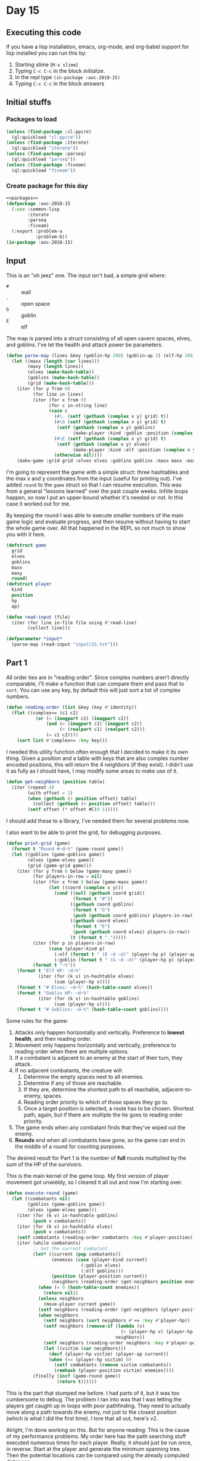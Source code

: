 #+STARTUP: indent contents
#+OPTIONS: num:nil toc:nil
* Day 15
** Executing this code
If you have a lisp installation, emacs, org-mode, and org-babel
support for lisp installed you can run this by:
1. Starting slime (=M-x slime=)
2. Typing =C-c C-c= in the block [[initialize][initialize]].
3. In the repl type =(in-package :aoc-2018-15)=
4. Typing =C-c C-c= in the block [[answers][answers]]
** Initial stuffs
*** Packages to load
#+NAME: packages
#+BEGIN_SRC lisp :results silent
  (unless (find-package :cl-ppcre)
    (ql:quickload "cl-ppcre"))
  (unless (find-package :iterate)
    (ql:quickload "iterate"))
  (unless (find-package :parseq)
    (ql:quickload "parseq"))
  (unless (find-package :fiveam)
    (ql:quickload "fiveam"))
#+END_SRC
*** Create package for this day
#+NAME: initialize
#+BEGIN_SRC lisp :noweb yes :results silent
  <<packages>>
  (defpackage :aoc-2018-15
    (:use :common-lisp
          :iterate
          :parseq
          :fiveam)
    (:export :problem-a
             :problem-b))
  (in-package :aoc-2018-15)
#+END_SRC
** Input
This is an "oh jeez" one. The input isn't bad, a simple grid where:
- =#= :: wall
- =.= :: open space
- =G= :: goblin
- =E= :: elf

The map is parsed into a struct consisting of all open cavern spaces,
elves, and goblins. I've let the health and attack power be
parameters.

#+NAME: parse-map
#+BEGIN_SRC lisp :results silent
  (defun parse-map (lines &key (goblin-hp 200) (goblin-ap 3) (elf-hp 200) (elf-ap 3))
    (let ((maxx (length (car lines)))
          (maxy (length lines))
          (elves (make-hash-table))
          (goblins (make-hash-table))
          (grid (make-hash-table)))
      (iter (for y from 0)
            (for line in lines)
            (iter (for x from 0)
                  (for c in-string line)
                  (case c
                    (#\. (setf (gethash (complex x y) grid) t))
                    (#\G (setf (gethash (complex x y) grid) t)
                     (setf (gethash (complex x y) goblins)
                           (make-player :kind :goblin :position (complex x y) :hp goblin-hp :ap goblin-ap)))
                    (#\E (setf (gethash (complex x y) grid) t)
                     (setf (gethash (complex x y) elves)
                           (make-player :kind :elf :position (complex x y) :hp elf-hp :ap elf-ap)))
                    (otherwise nil))))
      (make-game :grid grid :elves elves :goblins goblins :maxx maxx :maxy maxy :round 0)))
#+END_SRC

I'm going to represent the game with a simple struct: three hashtables
and the max x and y coordinates from the input (useful for printing
out). I've added =round= to the =game= struct so that I can resume
execution. This was from a general "lessons learned" over the past
couple weeks. Infiite loops happen, so now I put an upper-bound
whether it's needed or not. In this case it worked out for me.

By keeping the round I was able to execute smaller numbers of the main
game logic and evaluate progress, and then resume without having to
start the whole game over. All that happened in the REPL so not much
to show you with it here.

#+NAME: game-struct
#+BEGIN_SRC lisp :results silent
  (defstruct game
    grid
    elves
    goblins
    maxx
    maxy
    round)
  (defstruct player
    kind
    position
    hp
    ap)
#+END_SRC

#+NAME: read-input
#+BEGIN_SRC lisp :results silent
  (defun read-input (file)
    (iter (for line in-file file using #'read-line)
          (collect line)))
#+END_SRC
#+NAME: input
#+BEGIN_SRC lisp :noweb yes :results silent
  (defparameter *input*
    (parse-map (read-input "input/15.txt")))
#+END_SRC
** Part 1
All order ties are in "reading order". Since complex numbers aren't
directly comparable, I'll make a function that can compare them and
pass that to =sort=. You can use any key, by default this will just
sort a list of complex numbers.

#+NAME: reading-order
#+BEGIN_SRC lisp :results silent
  (defun reading-order (list &key (key #'identity))
    (flet ((complex<= (c1 c2)
             (or (< (imagpart c1) (imagpart c2))
                 (and (= (imagpart c1) (imagpart c2))
                      (< (realpart c1) (realpart c2)))
                 (= c1 c2))))
      (sort list #'complex<= :key key)))
#+END_SRC

I needed this utility function often enough that I decided to make it
its own thing. Given a position and a table with keys that are also
complex number encoded positions, this will return the 4 neighbors (if
they exist). I didn't use it as fully as I should have, I may modify
some areas to make use of it.

#+NAME: get-neighbors
#+BEGIN_SRC lisp :results silent
  (defun get-neighbors (position table)
    (iter (repeat 4)
          (with offset = 1)
          (when (gethash (+ position offset) table)
            (collect (gethash (+ position offset) table)))
          (setf offset (* offset #C(0 1)))))
#+END_SRC

I should add these to a library, I've needed them for several problems
now.

I also want to be able to print the grid, for debugging purposes.
#+NAME: print-grid
#+BEGIN_SRC lisp :results silent
  (defun print-grid (game)
    (format t "Round #~d~%" (game-round game))
    (let ((goblins (game-goblins game))
          (elves (game-elves game))
          (grid (game-grid game)))
      (iter (for y from 0 below (game-maxy game))
            (for players-in-row = nil)
            (iter (for x from 0 below (game-maxx game))
                  (let ((coord (complex x y)))
                    (cond ((null (gethash coord grid))
                           (format t "#"))
                          ((gethash coord goblins)
                           (format t "G")
                           (push (gethash coord goblins) players-in-row))
                          ((gethash coord elves)
                           (format t "E")
                           (push (gethash coord elves) players-in-row))
                          (t (format t ".")))))
            (iter (for p in players-in-row)
                  (case (player-kind p)
                    (:elf (format t " (E ~d ~d)" (player-hp p) (player-ap p)))
                    (:goblin (format t " (G ~d ~d)" (player-hp p) (player-ap p)))))
            (format t "~%"))
      (format t "Elf HP: ~d~%"
              (iter (for (k v) in-hashtable elves)
                    (sum (player-hp v))))
      (format t "# Elves: ~d~%" (hash-table-count elves))
      (format t "Goblin HP: ~d~%"
              (iter (for (k v) in-hashtable goblins)
                    (sum (player-hp v))))
      (format t "# Goblins: ~d~%" (hash-table-count goblins))))
#+END_SRC

Some rules for the game:

1. Attacks only happen horizontally and vertically. Preference to
   *lowest health*, and then reading order.
2. Movement only happens horizontally and vertically, preference to
   reading order when there are mulitple options.
3. If a combatant is adjacent to an enemy at the start of their turn,
   they attack.
4. If no adjacent combatants, the creature will:
   1. Determine the empty spaces next to all enemies.
   2. Determine if any of those are reachable.
   3. If they are, determine the shortest path to all reachable,
      adjacent-to-enemy, spaces.
   4. Reading order priority to which of those spaces they go to.
   5. Once a target position is selected, a route has to be
      chosen. Shortest path, again, but if there are multiple the tie
      goes to reading order priority.
5. The game ends when any combatant finds that they've wiped out the enemy.
6. *Rounds* end when all combatants have gone, so the game can end in
   the middle of a round for counting purposes.

The desired result for Part 1 is the number of *full* rounds
multiplied by the sum of the HP of the survivors.

This is the main kernel of the game loop. My first version of player
movement got unwieldy, so I cleared it all out and now I'm starting
over.
#+NAME: execute-round
#+BEGIN_SRC lisp :results silent
  (defun execute-round (game)
    (let ((combatants nil)
          (goblins (game-goblins game))
          (elves (game-elves game)))
      (iter (for (k v) in-hashtable goblins)
            (push v combatants))
      (iter (for (k v) in-hashtable elves)
            (push v combatants))
      (setf combatants (reading-order combatants :key #'player-position))
      (iter (while combatants)
            ;; Get the current combatant
            (let* ((current (pop combatants))
                   (enemies (case (player-kind current)
                              (:goblin elves)
                              (:elf goblins)))
                   (position (player-position current))
                   (neighbors (reading-order (get-neighbors position enemies) :key #'player-position)))
              (when (= 0 (hash-table-count enemies))
                (return nil))
              (unless neighbors
                (move-player current game))
              (setf neighbors (reading-order (get-neighbors (player-position current) enemies) :key #'player-position))
              (when neighbors
                (setf neighbors (sort neighbors #'<= :key #'player-hp))
                (setf neighbors (remove-if (lambda (v)
                                             (> (player-hp v) (player-hp (car neighbors))))
                                           neighbors))
                (setf neighbors (reading-order neighbors :key #'player-position))
                (let ((victim (car neighbors)))
                  (decf (player-hp victim) (player-ap current))
                  (when (<= (player-hp victim) 0)
                    (setf combatants (remove victim combatants))
                    (remhash (player-position victim) enemies))))
            (finally (incf (game-round game))
                     (return t))))))
#+END_SRC

This is the part that stumped me before. I had parts of it, but it was
too cumbersome to debug. The problem I ran into was that I was letting
the players get caught up in loops with poor pathfinding. They need to
actually move along a path towards the enemy, not just to the closest
position (which is what I did the first time). I tore that all out,
here's v2.

Alright, I'm done working on this. But for anyone reading: This is the
cause of my performance problems. My order here has the path searching
stuff executed numerous times for each player. Really, it should just
be run once, in reverse. Start at the player and generate the minimum
spanning tree. Then the potential locations can be compared using the
already computed distances.
#+NAME: move-player
#+BEGIN_SRC lisp :results silent
  (defun move-player (player game)
    (let* ((enemies (case (player-kind player)
                      (:goblin (game-elves game))
                      (:elf (game-goblins game))))
           (allies (case (player-kind player)
                     (:elf (game-elves game))
                     (:goblin (game-goblins game))))
           (position (player-position player))
           (potentials (intersection (in-range enemies game) (reachable-hash position game)))
           (min-path (iter (for p in potentials)
                           (minimizing (path-length position p game)))))
      (when min-path
        (setf potentials
              (remove-if (lambda (p)
                           (> (path-length position p game) min-path))
                         potentials))
        (multiple-value-bind (distance step) (path-length position (car (reading-order potentials)) game)
          (declare (ignore distance))
          (remhash position allies)
          (setf (player-position player) step)
          (setf (gethash step allies) player)))))
#+END_SRC

If I understand it correctly, I need to find the path lengths (not
Manhattan distance) to each of the potential targets. Then select the
target with the shortest path distance, reading order to break
ties. This is awful code. I'm sorry.
#+NAME: path-length
#+BEGIN_SRC lisp :results silent
  (defun path-length (start end game)
    (let ((graph (make-hash-table))
          (search nil)
          (min-path-length (+ (game-maxx game) (game-maxy game))))
      (setf (gethash end graph) 0)
      ;; start off with the initial points to consider
      (iter (repeat 4)
            (with offset = 1)
            (when (open-spacep (+ end offset) game)
              (push (+ end offset) search))
            (setf offset (* offset #C(0 1))))
      (iter (while search)
            (let ((next (car (last search))))
              (setf search (remove next search))
              (setf (gethash next graph)
                    (iter (repeat 4)
                          (with offset = 1)
                          (when (and (open-spacep (+ next offset) game)
                                     (not (gethash (+ next offset) graph)))
                            (push (+ next offset) search))
                          (when (gethash (+ next offset) graph)
                            (minimizing (1+ (gethash (+ next offset) graph))))
                          (setf offset (* offset #C(0 1)))))))
      (setf min-path-length (iter (repeat 4)
                                  (with offset = 1)
                                  (when (gethash (+ start offset) graph)
                                    (minimizing (1+ (gethash (+ start offset) graph))))
                                  (setf offset (* offset #C(0 1)))))
      (values min-path-length
              (when min-path-length
                (car (reading-order
                      (iter (repeat 4)
                            (with offset = 1)
                            (when (and (gethash (+ start offset) graph)
                                       (= (gethash (+ start offset) graph) (1- min-path-length)))
                              (collecting (+ start offset)))
                            (setf offset (* offset #C(0 1))))))))))
#+END_SRC


This returns a list of all open spaces adjacent to enemies. This logic
is used *a lot* in my program to test if there's an open space.
#+NAME: in-range
#+BEGIN_SRC lisp :results silent
  (defun in-range (enemies game)
    (let ((in-range nil))
      (iter (for (k v) in-hashtable enemies)
            (for offset = 1)
            (iter (repeat 4)
                  (when (open-spacep (+ offset k) game)
                    (push (+ offset k) in-range))
                  (setf offset (* offset #C(0 1)))))
      in-range))
#+END_SRC

=open-spacep= replaces logic like this:
#+BEGIN_SRC lisp
  (and (not (gethash (+ offset k) enemies))
       (not (gethash (+ offset k) allies))
       (gethash (+ offset k) grid))
#+END_SRC
Which has shown up in a lot of my other functions.

#+NAME: open-spacep
#+BEGIN_SRC lisp :results silent
  (defun open-spacep (position game)
    (and (not (gethash position (game-goblins game)))
         (not (gethash position (game-elves game)))
         (gethash position (game-grid game))))
#+END_SRC

#+NAME: reachable
#+BEGIN_SRC lisp :results silent
  (defun reachable (position game)
    (let ((search (list position))
          (reachable nil)
          (grid (make-hash-table)))
      (iter (for (k v) in-hashtable (game-grid game))
            (when (open-spacep k game)
              (setf (gethash k grid) t)))
      (iter (while search)
            (iter (repeat 4)
                  (with pos = (pop search))
                  (with offset = 1)
                  (when (gethash (+ pos offset) grid)
                    (push (+ pos offset) search)
                    (push (+ pos offset) reachable)
                    (remhash (+ pos offset) grid))
                  (setf offset (* offset #C(0 1)))))
      reachable))
#+END_SRC


The round limit here is just to save me from infinite loops. But if
you resume with the same game instance then this works out nicely to
pause and restart if you want to play out portions of the game instead
of the whole thing.
#+NAME: run-game
#+BEGIN_SRC lisp :results silent
  (defun run-game (game &optional (round-limit 1000))
    (print-grid game)
    (iter (while (execute-round game))
          (for i from 0 below round-limit))
    (print-grid game))
#+END_SRC

#+NAME: solve-a
#+BEGIN_SRC lisp :results silent
  (defun solve-a (game)
    (run-game game)
    (let ((round (game-round game))
          (besthp (max (iter (for (k v) in-hashtable (game-goblins game))
                             (sum (player-hp v)))
                       (iter (for (k v) in-hashtable (game-elves game))
                             (sum (player-hp v))))))
      (format t "The game ended in Round ~d and the winning side had ~d hit points, for a score of ~d.~%"
            round besthp (* round besthp))))
#+END_SRC

#+NAME: problem-a
#+BEGIN_SRC lisp :noweb yes :results silent
  (defun problem-a () (format t "Problem 15 A: ~a~%" (solve-a *input*)))
#+END_SRC
** Part 2
I'm more annoyed at this one than interested in cleaning up my
unmaintainable code. It's inefficient and ugly throughout. But I got
part 1 finally.

Part 2 asks us to run the game over and over increasing the elf attack
power from the baseline of 3 until they're just able to win, and then
to report the round times the elf HP of that case.

I'm going to cheat a little bit on this one. I'm going to use the REPL
and do a binary search.

3: Lost.

50: Won after 19 rounds with 1799 HP

25: Won after 27 rounds with 1628 HP

12: Won after 52 rounds with 1083 HP

6: Lost after 84 rounds.

9: Won after 72 rounds with 620 HP

7: Lost after 132 rounds.

8: Won after 85 round swith 442 HP.

Dammit. The problem is actually: Without a *single* death. Starting
back at 50.

50: All elves lived, 19 rounds and 1799 HP

25: All elves lived, 27 rounds nad 1628 HP

12: One elf died

19: All elves lived, 34 rounds and 1439 HP

15: All elves lived, 45 rounds and 1280 HP

13: Lost an elf.

14: All elves lived, 43 rounds and 1187 HP: 51041

#+NAME: problem-b
#+BEGIN_SRC lisp :noweb yes :results silent
  (defun problem-b () (format t "Problem 15 B: ~a~%" (identity *input*)))
#+END_SRC
** Putting it all together
#+NAME: structs
#+BEGIN_SRC lisp :noweb yes :results silent
  <<game-struct>>
#+END_SRC
#+NAME: functions
#+BEGIN_SRC lisp :noweb yes :results silent
  <<read-input>>
  <<parse-map>>
  <<reading-order>>
  <<get-neighbors>>
  <<print-grid>>
  <<move-player>>
  <<path-length>>
  <<reachable>>
  <<in-range>>
  <<execute-round>>
  <<run-game>>
  <<solve-a>>
#+END_SRC
#+NAME: answers
#+BEGIN_SRC lisp :results output :exports both :noweb yes :tangle 2018.15.lisp
  <<initialize>>
  (defparameter *debug* nil)
  <<structs>>
  <<functions>>
  <<input>>
  <<problem-a>>
  <<problem-b>>
  (problem-a)
  (problem-b)
#+END_SRC
** Answer
#+RESULTS: answers
#+begin_example
Round #0
################################
##########..........############
########G..................##### (G 200 3)
#######..G.GG...............#### (G 200 3) (G 200 3) (G 200 3)
#######....G.......#......###### (G 200 3)
########.G.G...............#E..# (E 200 3) (G 200 3) (G 200 3)
#######G.................#.....# (G 200 3)
########.......................#
########G.....G....#.....##....# (G 200 3) (G 200 3)
########.....#....G.........#### (G 200 3)
#########..........##....E.E#.## (E 200 3) (E 200 3)
##########G..G..........#####.## (G 200 3) (G 200 3)
##########....#####G....####E.## (E 200 3) (G 200 3)
######....G..#######.....#.....# (G 200 3)
###....#....#########......#####
####........#########..E...##### (E 200 3)
###.........#########......#####
####G....G..#########......##### (G 200 3) (G 200 3)
####..#.....#########....#######
######.......#######...E.####### (E 200 3)
###.G.....E.G.#####.....######## (G 200 3) (E 200 3) (G 200 3)
#.....G........E.......######### (E 200 3) (G 200 3)
#......#..#..####....#.#########
#...#.........###.#..###########
##............###..#############
######.....E####..############## (E 200 3)
######...........###############
#######....E....################ (E 200 3)
######...####...################
######...###....################
###.....###..##..###############
################################
Elf HP: 2000
# Elves: 10
Goblin HP: 4000
# Goblins: 20
Round #101
################################
##########..........############
########...................#####
#######.....................####
#######............#......######
########...................#...#
#######.........G........#.....# (G 200 3)
########........GG...G.........# (G 200 3) (G 131 3) (G 200 3)
########...........#..G..##....# (G 200 3)
########.....#..............####
#########.........G##G......#.## (G 152 3) (G 191 3)
##########..............#####.##
##########....#####.G...####..## (G 200 3)
######.....G.#######.G...#.....# (G 188 3) (G 200 3)
###....#....#########......#####
####........#########......#####
###........G#########......##### (G 92 3)
####.......G#########......##### (G 200 3)
####..#.....#########....#######
######.......#######.....#######
###...........#####.....########
#.................G....######### (G 200 3)
#......#..#..####.G..#.######### (G 200 3)
#...#.........###.#..###########
##............###..#############
######......####..##############
######...........###############
#######.........################
######...####...################
######...###....################
###.....###..##..###############
################################
Elf HP: 0
# Elves: 0
Goblin HP: 2554
# Goblins: 14
The game ended in Round 101 and the winning side had 2554 hit points, for a score of 257954.
Problem 15 A: NIL
Problem 15 B: #S(GAME
                 :GRID #<HASH-TABLE :TEST EQL :COUNT 448 {10022AD6A3}>
                 :ELVES #<HASH-TABLE :TEST EQL :COUNT 0 {1005127A93}>
                 :GOBLINS #<HASH-TABLE :TEST EQL :COUNT 14 {1005127EB3}>
                 :MAXX 32
                 :MAXY 32
                 :ROUND 101)
#+end_example
** Test Cases

Some simple grids to test printing and single round advancement.

#+NAME: single-round-combat
#+BEGIN_SRC lisp :results output :exports both
  (let ((game (parse-map (list "######"
                               "#.GE.#"
                               "#....#"
                               "######"))))
    (print-grid game)
    (execute-round game)
    (print-grid game))
#+END_SRC

Expected result: both start at 200 HP, both end at 197 HP.

#+RESULTS: single-round-combat
#+begin_example
Round #0
######
#.GE.# (E 200 3) (G 200 3)
#....#
######
Elf HP: 200
# Elves: 1
Goblin HP: 200
# Goblins: 1
Round #1
######
#.GE.# (E 197 3) (G 197 3)
#....#
######
Elf HP: 197
# Elves: 1
Goblin HP: 197
# Goblins: 1
#+end_example

#+NAME: full-round-combat
#+BEGIN_SRC lisp :results output :exports both
  (let ((game (parse-map (list "######"
                               "#.GE.#"
                               "#....#"
                               "######"))))
    (run-game game))
#+END_SRC

The goblin should survive, and he does. He wins because he hits
first.
#+RESULTS: full-round-combat
#+begin_example
Round #0
######
#.GE.# (E 200 3) (G 200 3)
#....#
######
Elf HP: 200
# Elves: 1
Goblin HP: 200
# Goblins: 1
Round #67
######
#.G..# (G 2 3)
#....#
######
Elf HP: 0
# Elves: 0
Goblin HP: 2
# Goblins: 1
#+end_example

#+NAME: two-on-one-combat
#+BEGIN_SRC lisp :results output :exports both
  (let ((game (parse-map (list "######"
                               "#.GE.#"
                               "#..G.#"
                               "######"))))
    (run-game game))
#+END_SRC

Expected: Elf dies after 200/6 rounds (rounded down, so round 33). Top
Goblin has HP reduced by 3 33 times to 101 HP. Bottom Goblin has full
health. This gives me confidence my round count is correct.
#+RESULTS: two-on-one-combat
#+begin_example
Round #0
######
#.GE.# (E 200 3) (G 200 3)
#..G.# (G 200 3)
######
Elf HP: 200
# Elves: 1
Goblin HP: 400
# Goblins: 2
Round #33
######
#.G..# (G 101 3)
#..G.# (G 200 3)
######
Elf HP: 0
# Elves: 0
Goblin HP: 301
# Goblins: 2
#+end_example

#+NAME: single-movement
#+BEGIN_SRC lisp :results output :exports both
  (let ((game (parse-map (list "######"
                               "#..G.#"
                               "#....#"
                               "#..E.#"
                               "######"))))
    (run-game game))
#+END_SRC

Expected: The Goblin moves one south, and is attacked on that same
round by the ELf. This gives the Elf the advantage of first attack and
he wins after 67 rounds.
#+RESULTS: single-movement
#+begin_example
Round #0
######
#..G.# (G 200 3)
#....#
#..E.# (E 200 3)
######
Elf HP: 200
# Elves: 1
Goblin HP: 200
# Goblins: 1
Round #67
######
#....#
#..G.# (G 2 3)
#....#
######
Elf HP: 0
# Elves: 0
Goblin HP: 2
# Goblins: 1
#+end_example

#+NAME: tc-18740
#+BEGIN_SRC lisp :results output :exports both
  (let ((game (parse-map (list "#########"
                               "#G......#"
                               "#.E.#...#"
                               "#..##..G#"
                               "#...##..#"
                               "#...#...#"
                               "#.G...G.#"
                               "#.....G.#"
                               "#########"))))
        (run-game game))
#+END_SRC

#+RESULTS: tc-18740
#+begin_example
Round #0
#########
#G......# (G 200 3)
#.E.#...# (E 200 3)
#..##..G# (G 200 3)
#...##..#
#...#...#
#.G...G.# (G 200 3) (G 200 3)
#.....G.# (G 200 3)
#########
Elf HP: 200
# Elves: 1
Goblin HP: 1000
# Goblins: 5
Round #20
#########
#.G.....# (G 137 3)
#G.G#...# (G 200 3) (G 200 3)
#.G##...# (G 200 3)
#...##..#
#.G.#...# (G 200 3)
#.......#
#.......#
#########
Elf HP: 0
# Elves: 0
Goblin HP: 937
# Goblins: 5
#+end_example

#+NAME: tc-28944
#+BEGIN_SRC lisp :results output :exports both
  (let ((game (parse-map (list "#######"
                               "#.E...#"
                               "#.#..G#"
                               "#.###.#"
                               "#E#G#G#"
                               "#...#G#"
                               "#######"))))
    (run-game game))
#+END_SRC

#+RESULTS: tc-28944
#+begin_example
Round #0
#######
#.E...# (E 200 3)
#.#..G# (G 200 3)
#.###.#
#E#G#G# (G 200 3) (G 200 3) (E 200 3)
#...#G# (G 200 3)
#######
Elf HP: 400
# Elves: 2
Goblin HP: 800
# Goblins: 4
Round #54
#######
#.....#
#.#G..# (G 200 3)
#.###.#
#.#.#.#
#G.G#G# (G 200 3) (G 38 3) (G 98 3)
#######
Elf HP: 0
# Elves: 0
Goblin HP: 536
# Goblins: 4
#+end_example

#+NAME: tc-27755
#+BEGIN_SRC lisp :results output :exports both
  (let ((game (parse-map (list
                          "#######"
                          "#E.G#.#"
                          "#.#G..#"
                          "#G.#.G#"
                          "#G..#.#"
                          "#...E.#"
                          "#######"))))
    (run-game game))
#+END_SRC

#+RESULTS: tc-27755
#+begin_example
Round #0
#######
#E.G#.# (G 200 3) (E 200 3)
#.#G..# (G 200 3)
#G.#.G# (G 200 3) (G 200 3)
#G..#.# (G 200 3)
#...E.# (E 200 3)
#######
Elf HP: 400
# Elves: 2
Goblin HP: 1000
# Goblins: 5
Round #35
#######
#G.G#.# (G 98 3) (G 200 3)
#.#G..# (G 200 3)
#..#..#
#...#G# (G 95 3)
#...G.# (G 200 3)
#######
Elf HP: 0
# Elves: 0
Goblin HP: 793
# Goblins: 5
#+end_example

#+NAME: complex-movement-example
#+BEGIN_SRC lisp :results output :exports both
  (let ((game (parse-map (list "#########"
                               "#G..G..G#"
                               "#.......#"
                               "#.......#"
                               "#G..E..G#"
                               "#.......#"
                               "#.......#"
                               "#G..G..G#"
                               "#########"))))
    (iter (repeat 3)
          (print-grid game)
          (execute-round game))
    (print-grid game))
#+END_SRC

#+RESULTS: complex-movement-example
#+begin_example
Round #0
#########
#G..G..G# (G 200 3) (G 200 3) (G 200 3)
#.......#
#.......#
#G..E..G# (G 200 3) (E 200 3) (G 200 3)
#.......#
#.......#
#G..G..G# (G 200 3) (G 200 3) (G 200 3)
#########
Elf HP: 200
# Elves: 1
Goblin HP: 1600
# Goblins: 8
Round #1
#########
#.G...G.# (G 200 3) (G 200 3)
#...G...# (G 197 3)
#...E..G# (G 200 3) (E 200 3)
#.G.....# (G 200 3)
#.......#
#G..G..G# (G 200 3) (G 200 3) (G 200 3)
#.......#
#########
Elf HP: 200
# Elves: 1
Goblin HP: 1597
# Goblins: 8
Round #2
#########
#..G.G..# (G 200 3) (G 200 3)
#...G...# (G 194 3)
#.G.E.G.# (G 200 3) (E 197 3) (G 200 3)
#.......#
#G..G..G# (G 200 3) (G 200 3) (G 200 3)
#.......#
#.......#
#########
Elf HP: 197
# Elves: 1
Goblin HP: 1594
# Goblins: 8
Round #3
#########
#.......#
#..GGG..# (G 200 3) (G 191 3) (G 200 3)
#..GEG..# (G 200 3) (E 185 3) (G 200 3)
#G..G...# (G 200 3) (G 200 3)
#......G# (G 200 3)
#.......#
#.......#
#########
Elf HP: 185
# Elves: 1
Goblin HP: 1591
# Goblins: 8
#+end_example

#+NAME: from-reddit
#+BEGIN_SRC lisp :results output :exports both
  (let ((game (parse-map (list "################################"
                               "#################.....##########"
                               "#################..#.###########"
                               "#################.........######"
                               "##################......########"
                               "#################G.GG###########"
                               "###############...#..###########"
                               "###############......G..########"
                               "############..G.........########"
                               "##########.G.....G......########"
                               "##########......#.........#..###"
                               "##########...................###"
                               "#########G..G.#####....E.G.E..##"
                               "######..G....#######...........#"
                               "#######.....#########.........##"
                               "#######..#..#########.....#.####"
                               "##########..#########..G.##..###"
                               "###########G#########...E...E.##"
                               "#########.G.#########..........#"
                               "#########GG..#######.......##.E#"
                               "######.G......#####...##########"
                               "#...##..G..............#########"
                               "#...#...........###..E.#########"
                               "#.G.............###...##########"
                               "#................###############"
                               "##.........E.....###############"
                               "###.#..............#############"
                               "###..G........E.....############"
                               "###......E..........############"
                               "###......#....#E#...############"
                               "###....####.#...##.#############"
                               "################################"))))
    (run-game game))
#+END_SRC

The consensus seems to be that this one should be 68 rounds and 2812
health.

#+RESULTS: from-reddit
#+begin_example
Round #0
################################
#################.....##########
#################..#.###########
#################.........######
##################......########
#################G.GG########### (G 200 3) (G 200 3) (G 200 3)
###############...#..###########
###############......G..######## (G 200 3)
############..G.........######## (G 200 3)
##########.G.....G......######## (G 200 3) (G 200 3)
##########......#.........#..###
##########...................###
#########G..G.#####....E.G.E..## (E 200 3) (G 200 3) (E 200 3) (G 200 3) (G 200 3)
######..G....#######...........# (G 200 3)
#######.....#########.........##
#######..#..#########.....#.####
##########..#########..G.##..### (G 200 3)
###########G#########...E...E.## (E 200 3) (E 200 3) (G 200 3)
#########.G.#########..........# (G 200 3)
#########GG..#######.......##.E# (E 200 3) (G 200 3) (G 200 3)
######.G......#####...########## (G 200 3)
#...##..G..............######### (G 200 3)
#...#...........###..E.######### (E 200 3)
#.G.............###...########## (G 200 3)
#................###############
##.........E.....############### (E 200 3)
###.#..............#############
###..G........E.....############ (E 200 3) (G 200 3)
###......E..........############ (E 200 3)
###......#....#E#...############ (E 200 3)
###....####.#...##.#############
################################
Elf HP: 2000
# Elves: 10
Goblin HP: 4000
# Goblins: 20
Round #68
################################
#################.....##########
#################..#.###########
#################.........######
##################......########
#################....###########
###############...#..###########
###############.........########
############............########
##########..............########
##########......#.......G.#..### (G 200 3)
##########...................###
#########.....#####......G....## (G 200 3)
######.......#######....G.G....# (G 119 3) (G 23 3)
#######....G#########...GG....## (G 200 3) (G 188 3) (G 119 3)
#######..#..#########.G.G.#.#### (G 200 3) (G 44 3)
##########..#########..G.##..### (G 200 3)
###########.#########.........##
#########...#########..........#
#########..G.#######.G.....##..# (G 200 3) (G 200 3)
######...GG.G.#####...########## (G 200 3) (G 200 3) (G 200 3)
#...##.G...............######### (G 119 3)
#...#....G......###....######### (G 200 3)
#...............###...##########
#................###############
##...............###############
###.#..............#############
###.................############
###.................############
###......#....#.#...############
###....####.#...##.#############
################################
Elf HP: 0
# Elves: 0
Goblin HP: 2812
# Goblins: 17
#+end_example


#+NAME: test-cases
#+BEGIN_SRC lisp :results output :exports both
  (def-suite aoc.2018.15)
  (in-suite aoc.2018.15)

  (test reading-order
    (is (equal `((#C(0 0) 4) (#C(1 1) 3))
               (reading-order '((#C(1 1) 3) (#C(0 0) 4)) :key #'car))))

  (run! 'aoc.2018.15)
#+END_SRC
** Test Results
#+RESULTS: test-cases
: 
: Running test suite AOC.2018.15
:  Running test READING-ORDER .
:  Did 1 check.
:     Pass: 1 (100%)
:     Skip: 0 ( 0%)
:     Fail: 0 ( 0%)
** Thoughts
